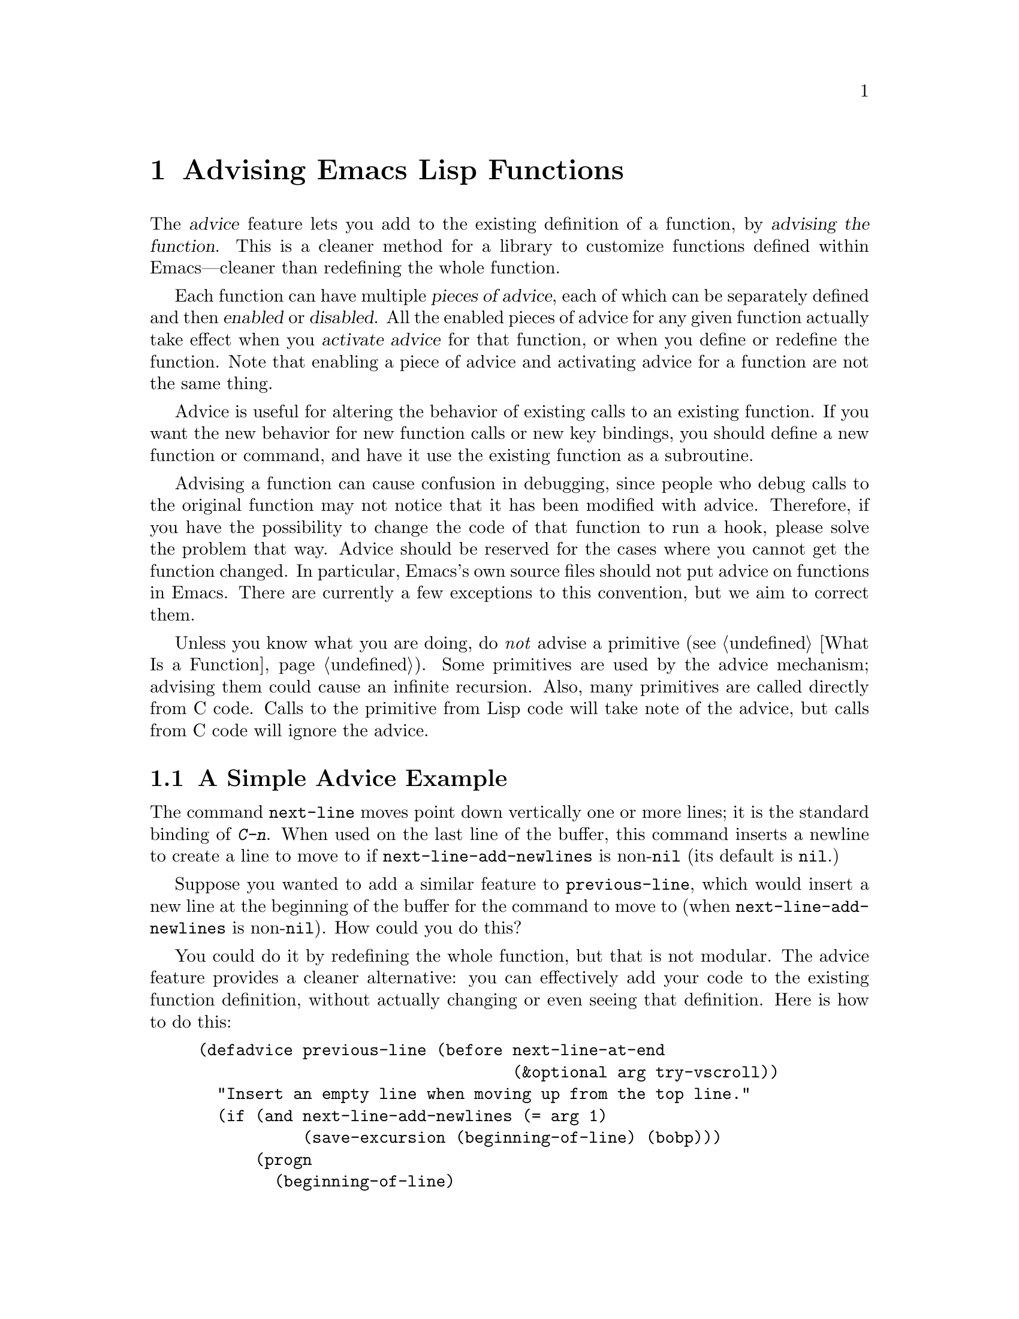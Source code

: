 @c -*-texinfo-*-
@c This is part of the GNU Emacs Lisp Reference Manual.
@c Copyright (C) 1998-1999, 2001-2012 Free Software Foundation, Inc.
@c See the file elisp.texi for copying conditions.
@node Advising Functions
@chapter Advising Emacs Lisp Functions
@cindex advising functions

  The @dfn{advice} feature lets you add to the existing definition of
a function, by @dfn{advising the function}.  This is a cleaner method
for a library to customize functions defined within Emacs---cleaner
than redefining the whole function.

@cindex piece of advice
  Each function can have multiple @dfn{pieces of advice}, each of
which can be separately defined and then @dfn{enabled} or
@dfn{disabled}.  All the enabled pieces of advice for any given
function actually take effect when you @dfn{activate advice} for that
function, or when you define or redefine the function.  Note that
enabling a piece of advice and activating advice for a function are
not the same thing.

  Advice is useful for altering the behavior of existing calls to an
existing function.  If you want the new behavior for new function
calls or new key bindings, you should define a new function or
command, and have it use the existing function as a subroutine.

  Advising a function can cause confusion in debugging, since people
who debug calls to the original function may not notice that it has
been modified with advice.  Therefore, if you have the possibility to
change the code of that function to run a hook, please solve the
problem that way.  Advice should be reserved for the cases where you
cannot get the function changed.  In particular, Emacs's own source
files should not put advice on functions in Emacs.  There are
currently a few exceptions to this convention, but we aim to correct
them.

  Unless you know what you are doing, do @emph{not} advise a primitive
(@pxref{What Is a Function}).  Some primitives are used by the advice
mechanism; advising them could cause an infinite recursion.  Also,
many primitives are called directly from C code.  Calls to the
primitive from Lisp code will take note of the advice, but calls from
C code will ignore the advice.

@menu
* Simple Advice::           A simple example to explain the basics of advice.
* Defining Advice::         Detailed description of @code{defadvice}.
* Around-Advice::           Wrapping advice around a function's definition.
* Computed Advice::         ...is to @code{defadvice} as @code{fset} is to @code{defun}.
* Activation of Advice::    Advice doesn't do anything until you activate it.
* Enabling Advice::         You can enable or disable each piece of advice.
* Preactivation::           Preactivation is a way of speeding up the
                              loading of compiled advice.
* Argument Access in Advice:: How advice can access the function's arguments.
* Combined Definition::     How advice is implemented.
@end menu

@node Simple Advice
@section A Simple Advice Example

  The command @code{next-line} moves point down vertically one or more
lines; it is the standard binding of @kbd{C-n}.  When used on the last
line of the buffer, this command inserts a newline to create a line to
move to if @code{next-line-add-newlines} is non-@code{nil} (its default
is @code{nil}.)

  Suppose you wanted to add a similar feature to @code{previous-line},
which would insert a new line at the beginning of the buffer for the
command to move to (when @code{next-line-add-newlines} is
non-@code{nil}).  How could you do this?

  You could do it by redefining the whole function, but that is not
modular.  The advice feature provides a cleaner alternative: you can
effectively add your code to the existing function definition, without
actually changing or even seeing that definition.  Here is how to do
this:

@example
(defadvice previous-line (before next-line-at-end
                                 (&optional arg try-vscroll))
  "Insert an empty line when moving up from the top line."
  (if (and next-line-add-newlines (= arg 1)
           (save-excursion (beginning-of-line) (bobp)))
      (progn
        (beginning-of-line)
        (newline))))
@end example

  This expression defines a @dfn{piece of advice} for the function
@code{previous-line}.  This piece of advice is named
@code{next-line-at-end}, and the symbol @code{before} says that it is
@dfn{before-advice} which should run before the regular definition of
@code{previous-line}.  @code{(&optional arg try-vscroll)} specifies
how the advice code can refer to the function's arguments.

  When this piece of advice runs, it creates an additional line, in the
situation where that is appropriate, but does not move point to that
line.  This is the correct way to write the advice, because the normal
definition will run afterward and will move back to the newly inserted
line.

  Defining the advice doesn't immediately change the function
@code{previous-line}.  That happens when you @dfn{activate} the advice,
like this:

@example
(ad-activate 'previous-line)
@end example

@noindent
This is what actually begins to use the advice that has been defined so
far for the function @code{previous-line}.  Henceforth, whenever that
function is run, whether invoked by the user with @kbd{C-p} or
@kbd{M-x}, or called from Lisp, it runs the advice first, and its
regular definition second.

  This example illustrates before-advice, which is one @dfn{class} of
advice: it runs before the function's base definition.  There are two
other advice classes: @dfn{after-advice}, which runs after the base
definition, and @dfn{around-advice}, which lets you specify an
expression to wrap around the invocation of the base definition.

@node Defining Advice
@section Defining Advice
@cindex defining advice
@cindex advice, defining

  To define a piece of advice, use the macro @code{defadvice}.  A call
to @code{defadvice} has the following syntax, which is based on the
syntax of @code{defun} and @code{defmacro}, but adds more:

@findex defadvice
@example
(defadvice @var{function} (@var{class} @var{name}
                         @r{[}@var{position}@r{]} @r{[}@var{arglist}@r{]}
                         @var{flags}...)
  @r{[}@var{documentation-string}@r{]}
  @r{[}@var{interactive-form}@r{]}
  @var{body-forms}...)
@end example

@noindent
Here, @var{function} is the name of the function (or macro or special
form) to be advised.  From now on, we will write just ``function'' when
describing the entity being advised, but this always includes macros and
special forms.

  In place of the argument list in an ordinary definition, an advice
definition calls for several different pieces of information.

@cindex class of advice
@cindex before-advice
@cindex after-advice
@cindex around-advice
@var{class} specifies the @dfn{class} of the advice---one of @code{before},
@code{after}, or @code{around}.  Before-advice runs before the function
itself; after-advice runs after the function itself; around-advice is
wrapped around the execution of the function itself.  After-advice and
around-advice can override the return value by setting
@code{ad-return-value}.

@defvar ad-return-value
While advice is executing, after the function's original definition has
been executed, this variable holds its return value, which will
ultimately be returned to the caller after finishing all the advice.
After-advice and around-advice can arrange to return some other value
by storing it in this variable.
@end defvar

The argument @var{name} is the name of the advice, a non-@code{nil}
symbol.  The advice name uniquely identifies one piece of advice, within all
the pieces of advice in a particular class for a particular
@var{function}.  The name allows you to refer to the piece of
advice---to redefine it, or to enable or disable it.

The optional @var{position} specifies where, in the current list of
advice of the specified @var{class}, this new advice should be placed.
It should be either @code{first}, @code{last} or a number that specifies
a zero-based position (@code{first} is equivalent to 0).  If no position
is specified, the default is @code{first}.  Position values outside the
range of existing positions in this class are mapped to the beginning or
the end of the range, whichever is closer.  The @var{position} value is
ignored when redefining an existing piece of advice.

The optional @var{arglist} can be used to define the argument list for
the sake of advice.  This becomes the argument list of the combined
definition that is generated in order to run the advice (@pxref{Combined
Definition}).  Therefore, the advice expressions can use the argument
variables in this list to access argument values.

The argument list used in advice need not be the same as the argument
list used in the original function, but must be compatible with it, so
that it can handle the ways the function is actually called.  If two
pieces of advice for a function both specify an argument list, they must
specify the same argument list.

@xref{Argument Access in Advice}, for more information about argument
lists and advice, and a more flexible way for advice to access the
arguments.

The remaining elements, @var{flags}, are symbols that specify further
information about how to use this piece of advice.  Here are the valid
symbols and their meanings:

@table @code
@item activate
Activate the advice for @var{function} now.  Changes in a function's
advice always take effect the next time you activate advice for the
function; this flag says to do so, for @var{function}, immediately after
defining this piece of advice.

@cindex forward advice
This flag has no immediate effect if @var{function} itself is not defined yet (a
situation known as @dfn{forward advice}), because it is impossible to
activate an undefined function's advice.  However, defining
@var{function} will automatically activate its advice.

@item protect
Protect this piece of advice against non-local exits and errors in
preceding code and advice.  Protecting advice places it as a cleanup in
an @code{unwind-protect} form, so that it will execute even if the
previous code gets an error or uses @code{throw}.  @xref{Cleanups}.

@item compile
Compile the combined definition that is used to run the advice.  This
flag is ignored unless @code{activate} is also specified.
@xref{Combined Definition}.

@item disable
Initially disable this piece of advice, so that it will not be used
unless subsequently explicitly enabled.  @xref{Enabling Advice}.

@item preactivate
Activate advice for @var{function} when this @code{defadvice} is
compiled or macroexpanded.  This generates a compiled advised definition
according to the current advice state, which will be used during
activation if appropriate.  @xref{Preactivation}.

This is useful only if this @code{defadvice} is byte-compiled.
@end table

The optional @var{documentation-string} serves to document this piece of
advice.  When advice is active for @var{function}, the documentation for
@var{function} (as returned by @code{documentation}) combines the
documentation strings of all the advice for @var{function} with the
documentation string of its original function definition.

The optional @var{interactive-form} form can be supplied to change the
interactive behavior of the original function.  If more than one piece
of advice has an @var{interactive-form}, then the first one (the one
with the smallest position) found among all the advice takes precedence.

The possibly empty list of @var{body-forms} specifies the body of the
advice.  The body of an advice can access or change the arguments, the
return value, the binding environment, and perform any other kind of
side effect.

@strong{Warning:} When you advise a macro, keep in mind that macros are
expanded when a program is compiled, not when a compiled program is run.
All subroutines used by the advice need to be available when the byte
compiler expands the macro.

@deffn Command ad-unadvise function
This command deletes all pieces of advice from @var{function}.
@end deffn

@deffn Command ad-unadvise-all
This command deletes all pieces of advice from all functions.
@end deffn

@node Around-Advice
@section Around-Advice

  Around-advice lets you ``wrap'' a Lisp expression ``around'' the
original function definition.  You specify where the original function
definition should go by means of the special symbol @code{ad-do-it}.
Where this symbol occurs inside the around-advice body, it is replaced
with a @code{progn} containing the forms of the surrounded code.  Here
is an example:

@example
(defadvice foo (around foo-around)
  "Ignore case in `foo'."
  (let ((case-fold-search t))
    ad-do-it))
@end example

@noindent
Its effect is to make sure that case is ignored in
searches when the original definition of @code{foo} is run.

@defvar ad-do-it
This is not really a variable, rather a place-holder that looks like a
variable.  You use it in around-advice to specify the place to run the
function's original definition and other ``earlier'' around-advice.
@end defvar

If the around-advice does not use @code{ad-do-it}, then it does not run
the original function definition.  This provides a way to override the
original definition completely.  (It also overrides lower-positioned
pieces of around-advice).

If the around-advice uses @code{ad-do-it} more than once, the original
definition is run at each place.  In this way, around-advice can execute
the original definition (and lower-positioned pieces of around-advice)
several times.  Another way to do that is by using @code{ad-do-it}
inside of a loop.

@node Computed Advice
@section Computed Advice

The macro @code{defadvice} resembles @code{defun} in that the code for
the advice, and all other information about it, are explicitly stated in
the source code.  You can also create advice whose details are computed,
using the function @code{ad-add-advice}.

@defun ad-add-advice function advice class position
Calling @code{ad-add-advice} adds @var{advice} as a piece of advice to
@var{function} in class @var{class}.  The argument @var{advice} has
this form:

@example
(@var{name} @var{protected} @var{enabled} @var{definition})
@end example

@noindent
Here, @var{protected} and @var{enabled} are flags; if @var{protected}
is non-@code{nil}, the advice is protected against non-local exits
(@pxref{Defining Advice}), and if @var{enabled} is @code{nil} the
advice is initially disabled (@pxref{Enabling Advice}).
@var{definition} should have the form

@example
(advice . @var{lambda})
@end example

@noindent
where @var{lambda} is a lambda expression; this lambda expression is
called in order to perform the advice.  @xref{Lambda Expressions}.

If the @var{function} argument to @code{ad-add-advice} already has one
or more pieces of advice in the specified @var{class}, then
@var{position} specifies where in the list to put the new piece of
advice.  The value of @var{position} can either be @code{first},
@code{last}, or a number (counting from 0 at the beginning of the
list).  Numbers outside the range are mapped to the beginning or the
end of the range, whichever is closer.  The @var{position} value is
ignored when redefining an existing piece of advice.

If @var{function} already has a piece of @var{advice} with the same
name, then the position argument is ignored and the old advice is
replaced with the new one.
@end defun

@node Activation of Advice
@section Activation of Advice
@cindex activating advice
@cindex advice, activating

By default, advice does not take effect when you define it---only when
you @dfn{activate} advice for the function.  However, the advice will
be activated automatically if you define or redefine the function
later.  You can request the activation of advice for a function when
you define the advice, by specifying the @code{activate} flag in the
@code{defadvice}; or you can activate the advice separately by calling
the function @code{ad-activate} or one of the other activation
commands listed below.

Separating the activation of advice from the act of defining it permits
you to add several pieces of advice to one function efficiently, without
redefining the function over and over as each advice is added.  More
importantly, it permits defining advice for a function before that
function is actually defined.

When a function's advice is first activated, the function's original
definition is saved, and all enabled pieces of advice for that function
are combined with the original definition to make a new definition.
(Pieces of advice that are currently disabled are not used; see
@ref{Enabling Advice}.)  This definition is installed, and optionally
byte-compiled as well, depending on conditions described below.

In all of the commands to activate advice, if @var{compile} is
@code{t} (or anything but @code{nil} or a negative number), the
command also compiles the combined definition which implements the
advice.  If it is @code{nil} or a negative number, what happens
depends on @code{ad-default-compilation-action} as described below.

@deffn Command ad-activate function &optional compile
This command activates all the advice defined for @var{function}.
@end deffn

  Activating advice does nothing if @var{function}'s advice is already
active.  But if there is new advice, added since the previous time you
activated advice for @var{function}, it activates the new advice.

@deffn Command ad-deactivate function
This command deactivates the advice for @var{function}.
@cindex deactivating advice
@c @cindex advice, deactivating   "advice, activating" is just above
@end deffn

@deffn Command ad-update function &optional compile
This command activates the advice for @var{function}
if its advice is already activated.  This is useful
if you change the advice.
@end deffn

@deffn Command ad-activate-all &optional compile
This command activates the advice for all functions.
@end deffn

@deffn Command ad-deactivate-all
This command deactivates the advice for all functions.
@end deffn

@deffn Command ad-update-all &optional compile
This command activates the advice for all functions
whose advice is already activated.  This is useful
if you change the advice of some functions.
@end deffn

@deffn Command ad-activate-regexp regexp &optional compile
This command activates all pieces of advice whose names match
@var{regexp}.  More precisely, it activates all advice for any function
which has at least one piece of advice that matches @var{regexp}.
@end deffn

@deffn Command ad-deactivate-regexp regexp
This command deactivates all pieces of advice whose names match
@var{regexp}.  More precisely, it deactivates all advice for any
function which has at least one piece of advice that matches
@var{regexp}.
@end deffn

@deffn Command ad-update-regexp regexp &optional compile
This command activates pieces of advice whose names match @var{regexp},
but only those for functions whose advice is already activated.
@cindex reactivating advice

Reactivating a function's advice is useful for putting into effect all
the changes that have been made in its advice (including enabling and
disabling specific pieces of advice; @pxref{Enabling Advice}) since the
last time it was activated.
@end deffn

@deffn Command ad-start-advice
Turn on automatic advice activation when a function is defined or
redefined.  This is the default mode.
@end deffn

@deffn Command ad-stop-advice
Turn off automatic advice activation when a function is defined or
redefined.
@end deffn

@defopt ad-default-compilation-action
This variable controls whether to compile the combined definition
that results from activating advice for a function.

A value of @code{always} specifies to compile unconditionally.
A value of @code{never} specifies never compile the advice.

A value of @code{maybe} specifies to compile if the byte compiler is
already loaded.  A value of @code{like-original} specifies to compile
the advice if the original definition of the advised function is
compiled or a built-in function.

This variable takes effect only if the @var{compile} argument of
@code{ad-activate} (or any of the above functions) did not force
compilation.
@end defopt

  If the advised definition was constructed during ``preactivation''
(@pxref{Preactivation}), then that definition must already be compiled,
because it was constructed during byte-compilation of the file that
contained the @code{defadvice} with the @code{preactivate} flag.

@node Enabling Advice
@section Enabling and Disabling Advice
@cindex enabling advice
@cindex advice, enabling and disabling
@cindex disabling advice

  Each piece of advice has a flag that says whether it is enabled or
not.  By enabling or disabling a piece of advice, you can turn it on
and off without having to undefine and redefine it.  For example, here is
how to disable a particular piece of advice named @code{my-advice} for
the function @code{foo}:

@example
(ad-disable-advice 'foo 'before 'my-advice)
@end example

  This function by itself only changes the enable flag for a piece of
advice.  To make the change take effect in the advised definition, you
must activate the advice for @code{foo} again:

@example
(ad-activate 'foo)
@end example

@deffn Command ad-disable-advice function class name
This command disables the piece of advice named @var{name} in class
@var{class} on @var{function}.
@end deffn

@deffn Command ad-enable-advice function class name
This command enables the piece of advice named @var{name} in class
@var{class} on @var{function}.
@end deffn

  You can also disable many pieces of advice at once, for various
functions, using a regular expression.  As always, the changes take real
effect only when you next reactivate advice for the functions in
question.

@deffn Command ad-disable-regexp regexp
This command disables all pieces of advice whose names match
@var{regexp}, in all classes, on all functions.
@end deffn

@deffn Command ad-enable-regexp regexp
This command enables all pieces of advice whose names match
@var{regexp}, in all classes, on all functions.
@end deffn

@node Preactivation
@section Preactivation
@cindex preactivating advice
@cindex advice, preactivating

  Constructing a combined definition to execute advice is moderately
expensive.  When a library advises many functions, this can make loading
the library slow.  In that case, you can use @dfn{preactivation} to
construct suitable combined definitions in advance.

  To use preactivation, specify the @code{preactivate} flag when you
define the advice with @code{defadvice}.  This @code{defadvice} call
creates a combined definition which embodies this piece of advice
(whether enabled or not) plus any other currently enabled advice for the
same function, and the function's own definition.  If the
@code{defadvice} is compiled, that compiles the combined definition
also.

  When the function's advice is subsequently activated, if the enabled
advice for the function matches what was used to make this combined
definition, then the existing combined definition is used, thus avoiding
the need to construct one.  Thus, preactivation never causes wrong
results---but it may fail to do any good, if the enabled advice at the
time of activation doesn't match what was used for preactivation.

  Here are some symptoms that can indicate that a preactivation did not
work properly, because of a mismatch.

@itemize @bullet
@item
Activation of the advised
function takes longer than usual.
@item
The byte compiler gets
loaded while an advised function gets activated.
@item
@code{byte-compile} is included in the value of @code{features} even
though you did not ever explicitly use the byte compiler.
@end itemize

Compiled preactivated advice works properly even if the function itself
is not defined until later; however, the function needs to be defined
when you @emph{compile} the preactivated advice.

There is no elegant way to find out why preactivated advice is not being
used.  What you can do is to trace the function
@code{ad-cache-id-verification-code} (with the function
@code{trace-function-background}) before the advised function's advice
is activated.  After activation, check the value returned by
@code{ad-cache-id-verification-code} for that function: @code{verified}
means that the preactivated advice was used, while other values give
some information about why they were considered inappropriate.

  @strong{Warning:} There is one known case that can make preactivation
fail, in that a preconstructed combined definition is used even though
it fails to match the current state of advice.  This can happen when two
packages define different pieces of advice with the same name, in the
same class, for the same function.  But you should avoid that anyway.

@node Argument Access in Advice
@section Argument Access in Advice

  The simplest way to access the arguments of an advised function in the
body of a piece of advice is to use the same names that the function
definition uses.  To do this, you need to know the names of the argument
variables of the original function.

  While this simple method is sufficient in many cases, it has a
disadvantage: it is not robust, because it hard-codes the argument names
into the advice.  If the definition of the original function changes,
the advice might break.

  Another method is to specify an argument list in the advice itself.
This avoids the need to know the original function definition's argument
names, but it has a limitation: all the advice on any particular
function must use the same argument list, because the argument list
actually used for all the advice comes from the first piece of advice
for that function.

  A more robust method is to use macros that are translated into the
proper access forms at activation time, i.e., when constructing the
advised definition.  Access macros access actual arguments by their
(zero-based) position, regardless of how these actual arguments get
distributed onto the argument variables of a function.  This is robust
because in Emacs Lisp the meaning of an argument is strictly
determined by its position in the argument list.

@defmac ad-get-arg position
This returns the actual argument that was supplied at @var{position}.
@end defmac

@defmac ad-get-args position
This returns the list of actual arguments supplied starting at
@var{position}.
@end defmac

@defmac ad-set-arg position value
This sets the value of the actual argument at @var{position} to
@var{value}
@end defmac

@defmac ad-set-args position value-list
This sets the list of actual arguments starting at @var{position} to
@var{value-list}.
@end defmac

  Now an example.  Suppose the function @code{foo} is defined as

@example
(defun foo (x y &optional z &rest r) ...)
@end example

@noindent
and is then called with

@example
(foo 0 1 2 3 4 5 6)
@end example

@noindent
which means that @var{x} is 0, @var{y} is 1, @var{z} is 2 and @var{r} is
@code{(3 4 5 6)} within the body of @code{foo}.  Here is what
@code{ad-get-arg} and @code{ad-get-args} return in this case:

@example
(ad-get-arg 0) @result{} 0
(ad-get-arg 1) @result{} 1
(ad-get-arg 2) @result{} 2
(ad-get-arg 3) @result{} 3
(ad-get-args 2) @result{} (2 3 4 5 6)
(ad-get-args 4) @result{} (4 5 6)
@end example

  Setting arguments also makes sense in this example:

@example
(ad-set-arg 5 "five")
@end example

@noindent
has the effect of changing the sixth argument to @code{"five"}.  If this
happens in advice executed before the body of @code{foo} is run, then
@var{r} will be @code{(3 4 "five" 6)} within that body.

  Here is an example of setting a tail of the argument list:

@example
(ad-set-args 0 '(5 4 3 2 1 0))
@end example

@noindent
If this happens in advice executed before the body of @code{foo} is run,
then within that body, @var{x} will be 5, @var{y} will be 4, @var{z}
will be 3, and @var{r} will be @code{(2 1 0)} inside the body of
@code{foo}.

  These argument constructs are not really implemented as Lisp macros.
Instead they are implemented specially by the advice mechanism.

@node Combined Definition
@section The Combined Definition

  Suppose that a function has @var{n} pieces of before-advice
(numbered from 0 through @var{n}@minus{}1), @var{m} pieces of
around-advice and @var{k} pieces of after-advice.  Assuming no piece
of advice is protected, the combined definition produced to implement
the advice for a function looks like this:

@example
(lambda @var{arglist}
  @r{[} @r{[}@var{advised-docstring}@r{]} @r{[}(interactive ...)@r{]} @r{]}
  (let (ad-return-value)
    @r{before-0-body-form}...
         ....
    @r{before-@var{n}@minus{}1-body-form}...
    @r{around-0-body-form}...
       @r{around-1-body-form}...
             ....
          @r{around-@var{m}@minus{}1-body-form}...
             (setq ad-return-value
                   @r{apply original definition to @var{arglist}})
          @r{end-of-around-@var{m}@minus{}1-body-form}...
             ....
       @r{end-of-around-1-body-form}...
    @r{end-of-around-0-body-form}...
    @r{after-0-body-form}...
          ....
    @r{after-@var{k}@minus{}1-body-form}...
    ad-return-value))
@end example

Macros are redefined as macros, which means adding @code{macro} to
the beginning of the combined definition.

The interactive form is present if the original function or some piece
of advice specifies one.  When an interactive primitive function is
advised, advice uses a special method: it calls the primitive with
@code{call-interactively} so that it will read its own arguments.
In this case, the advice cannot access the arguments.

The body forms of the various advice in each class are assembled
according to their specified order.  The forms of around-advice @var{l}
are included in one of the forms of around-advice @var{l} @minus{} 1.

The innermost part of the around advice onion is

@display
apply original definition to @var{arglist}
@end display

@noindent
whose form depends on the type of the original function.  The variable
@code{ad-return-value} is set to whatever this returns.  The variable is
visible to all pieces of advice, which can access and modify it before
it is actually returned from the advised function.

The semantic structure of advised functions that contain protected
pieces of advice is the same.  The only difference is that
@code{unwind-protect} forms ensure that the protected advice gets
executed even if some previous piece of advice had an error or a
non-local exit.  If any around-advice is protected, then the whole
around-advice onion is protected as a result.
